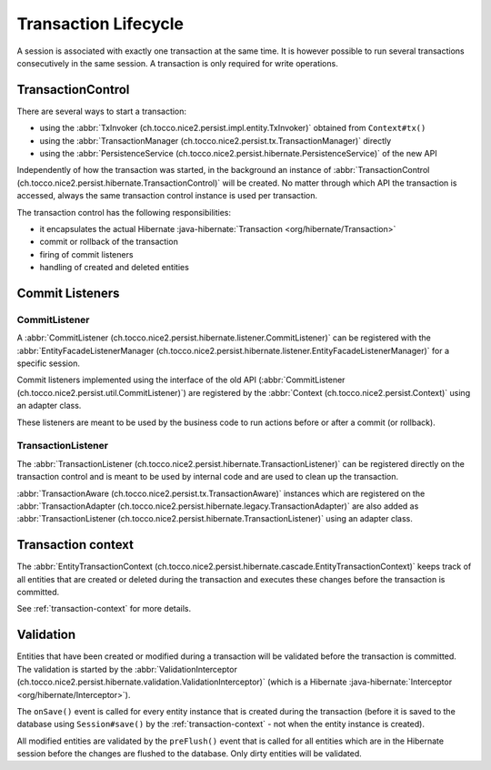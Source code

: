 Transaction Lifecycle
=====================

A session is associated with exactly one transaction at the same time. It is however possible to run
several transactions consecutively in the same session.
A transaction is only required for write operations.

TransactionControl
------------------

There are several ways to start a transaction:

* using the :abbr:`TxInvoker (ch.tocco.nice2.persist.impl.entity.TxInvoker)` obtained from ``Context#tx()``
* using the :abbr:`TransactionManager (ch.tocco.nice2.persist.tx.TransactionManager)` directly
* using the :abbr:`PersistenceService (ch.tocco.nice2.persist.hibernate.PersistenceService)` of the new API

Independently of how the transaction was started, in the background an instance of :abbr:`TransactionControl (ch.tocco.nice2.persist.hibernate.TransactionControl)`
will be created. No matter through which API the transaction is accessed, always the same transaction control instance
is used per transaction.

The transaction control has the following responsibilities:

* it encapsulates the actual Hibernate :java-hibernate:`Transaction <org/hibernate/Transaction>`
* commit or rollback of the transaction
* firing of commit listeners
* handling of created and deleted entities

Commit Listeners
----------------

CommitListener
^^^^^^^^^^^^^^

A :abbr:`CommitListener (ch.tocco.nice2.persist.hibernate.listener.CommitListener)` can be registered with the
:abbr:`EntityFacadeListenerManager (ch.tocco.nice2.persist.hibernate.listener.EntityFacadeListenerManager)` for
a specific session.

Commit listeners implemented using the interface of the old API (:abbr:`CommitListener (ch.tocco.nice2.persist.util.CommitListener)`)
are registered by the :abbr:`Context (ch.tocco.nice2.persist.Context)` using an adapter class.

These listeners are meant to be used by the business code to run actions before or after a commit (or rollback).

TransactionListener
^^^^^^^^^^^^^^^^^^^

The :abbr:`TransactionListener (ch.tocco.nice2.persist.hibernate.TransactionListener)` can be registered
directly on the transaction control and is meant to be used by internal code and are used to clean up the transaction.

:abbr:`TransactionAware (ch.tocco.nice2.persist.tx.TransactionAware)` instances which are registered on the
:abbr:`TransactionAdapter (ch.tocco.nice2.persist.hibernate.legacy.TransactionAdapter)` are also added as
:abbr:`TransactionListener (ch.tocco.nice2.persist.hibernate.TransactionListener)` using an adapter class.

Transaction context
-------------------

The :abbr:`EntityTransactionContext (ch.tocco.nice2.persist.hibernate.cascade.EntityTransactionContext)` keeps
track of all entities that are created or deleted during the transaction and executes these changes before the
transaction is committed.

See :ref:`transaction-context` for more details.

Validation
----------

Entities that have been created or modified during a transaction will be validated before the transaction is committed.
The validation is started by the :abbr:`ValidationInterceptor (ch.tocco.nice2.persist.hibernate.validation.ValidationInterceptor)`
(which is a Hibernate :java-hibernate:`Interceptor <org/hibernate/Interceptor>`).

The ``onSave()`` event is called for every entity instance that is created during the transaction (before it is saved to the
database using ``Session#save()`` by the :ref:`transaction-context` - not when the entity instance is created).

All modified entities are validated by the ``preFlush()`` event that is called for all entities which are in the Hibernate session
before the changes are flushed to the database. Only dirty entities will be validated.